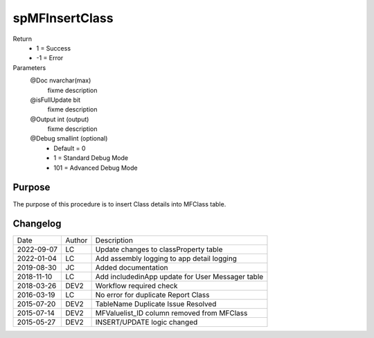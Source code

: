 
===============
spMFInsertClass
===============

Return
  - 1 = Success
  - -1 = Error
Parameters
  @Doc nvarchar(max)
    fixme description
  @isFullUpdate bit
    fixme description
  @Output int (output)
    fixme description
  @Debug smallint (optional)
    - Default = 0
    - 1 = Standard Debug Mode
    - 101 = Advanced Debug Mode


Purpose
=======

The purpose of this procedure is to insert Class details into MFClass table.


Changelog
=========

==========  =========  ========================================================
Date        Author     Description
----------  ---------  --------------------------------------------------------
2022-09-07  LC         Update changes to classProperty table
2022-01-04  LC         Add assembly logging to app detail logging
2019-08-30  JC         Added documentation
2018-11-10  LC         Add includedinApp update for User Messager table
2018-03-26  DEV2       Workflow required check
2016-03-19  LC         No error for duplicate Report Class
2015-07-20  DEV2       TableName Duplicate Issue Resolved
2015-07-14  DEV2       MFValuelist_ID column removed from MFClass
2015-05-27  DEV2       INSERT/UPDATE logic changed
==========  =========  ========================================================

